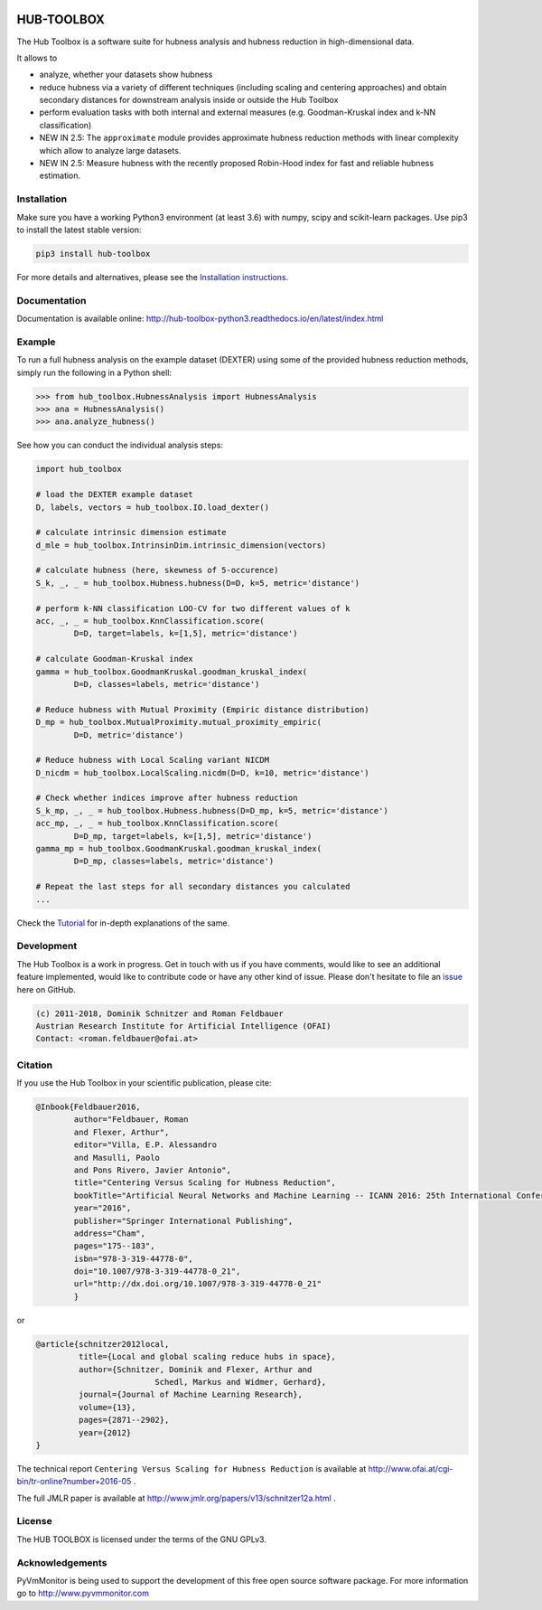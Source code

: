.. image:: https://badge.fury.io/py/hub-toolbox.svg
    :target: https://badge.fury.io/py/hub-toolbox

.. image:: https://readthedocs.org/projects/hub-toolbox-python3/badge/?version=latest
	:target: http://hub-toolbox-python3.readthedocs.io/en/latest/?badge=latest
	:alt: Documentation Status

.. image:: https://travis-ci.org/OFAI/hub-toolbox-python3.svg?branch=master
    :target: https://travis-ci.org/OFAI/hub-toolbox-python3

.. image:: https://coveralls.io/repos/github/OFAI/hub-toolbox-python3/badge.svg?branch=master
	:target: https://coveralls.io/github/OFAI/hub-toolbox-python3?branch=master 

.. image:: https://img.shields.io/aur/license/yaourt.svg?maxAge=2592000   
	:target: https://github.com/OFAI/hub-toolbox-python3/blob/master/LICENSE.txt


HUB-TOOLBOX
===========

The Hub Toolbox is a software suite for hubness analysis and
hubness reduction in high-dimensional data.

It allows to

- analyze, whether your datasets show hubness
- reduce hubness via a variety of different techniques 
  (including scaling and centering approaches)
  and obtain secondary distances for downstream analysis inside or 
  outside the Hub Toolbox
- perform evaluation tasks with both internal and external measures
  (e.g. Goodman-Kruskal index and k-NN classification)
- NEW IN 2.5:
  The ``approximate`` module provides approximate hubness reduction methods
  with linear complexity which allow to analyze large datasets.
- NEW IN 2.5:
  Measure hubness with the recently proposed Robin-Hood index
  for fast and reliable hubness estimation.
	
Installation
------------

Make sure you have a working Python3 environment (at least 3.6) with
numpy, scipy and scikit-learn packages. Use pip3 to install the latest 
stable version:

.. code-block:: bash

  pip3 install hub-toolbox

For more details and alternatives, please see the `Installation instructions
<http://hub-toolbox-python3.readthedocs.io/en/latest/user/installation.html>`_.

Documentation
-------------

Documentation is available online: 
http://hub-toolbox-python3.readthedocs.io/en/latest/index.html

Example
-------

To run a full hubness analysis on the example dataset (DEXTER) 
using some of the provided hubness reduction methods, 
simply run the following in a Python shell:

.. code-block:: python

	>>> from hub_toolbox.HubnessAnalysis import HubnessAnalysis
	>>> ana = HubnessAnalysis()
	>>> ana.analyze_hubness()
	
See how you can conduct the individual analysis steps:

.. code-block:: python

	import hub_toolbox
	
	# load the DEXTER example dataset
	D, labels, vectors = hub_toolbox.IO.load_dexter()

	# calculate intrinsic dimension estimate
	d_mle = hub_toolbox.IntrinsinDim.intrinsic_dimension(vectors)
	
	# calculate hubness (here, skewness of 5-occurence)
	S_k, _, _ = hub_toolbox.Hubness.hubness(D=D, k=5, metric='distance')
	
	# perform k-NN classification LOO-CV for two different values of k
	acc, _, _ = hub_toolbox.KnnClassification.score(
		D=D, target=labels, k=[1,5], metric='distance')

	# calculate Goodman-Kruskal index
	gamma = hub_toolbox.GoodmanKruskal.goodman_kruskal_index(
		D=D, classes=labels, metric='distance')
	 	
	# Reduce hubness with Mutual Proximity (Empiric distance distribution)
	D_mp = hub_toolbox.MutualProximity.mutual_proximity_empiric(
		D=D, metric='distance')
		
	# Reduce hubness with Local Scaling variant NICDM
	D_nicdm = hub_toolbox.LocalScaling.nicdm(D=D, k=10, metric='distance')
	
	# Check whether indices improve after hubness reduction
	S_k_mp, _, _ = hub_toolbox.Hubness.hubness(D=D_mp, k=5, metric='distance')
	acc_mp, _, _ = hub_toolbox.KnnClassification.score(
		D=D_mp, target=labels, k=[1,5], metric='distance')
	gamma_mp = hub_toolbox.GoodmanKruskal.goodman_kruskal_index(
		D=D_mp, classes=labels, metric='distance')
		
	# Repeat the last steps for all secondary distances you calculated
	...

Check the `Tutorial
<http://hub-toolbox-python3.readthedocs.io/en/latest/user/tutorial.html>`_ 
for in-depth explanations of the same. 


Development
-----------

The Hub Toolbox is a work in progress. Get in touch with us if you have
comments, would like to see an additional feature implemented, would like
to contribute code or have any other kind of issue. Please don't hesitate
to file an `issue <https://github.com/OFAI/hub-toolbox-python3/issues>`_ 
here on GitHub. 

.. code-block:: text

	(c) 2011-2018, Dominik Schnitzer and Roman Feldbauer
	Austrian Research Institute for Artificial Intelligence (OFAI)
	Contact: <roman.feldbauer@ofai.at>

Citation
--------

If you use the Hub Toolbox in your scientific publication, please cite:

.. code-block:: text

	@Inbook{Feldbauer2016,
		author="Feldbauer, Roman
		and Flexer, Arthur",
		editor="Villa, E.P. Alessandro
		and Masulli, Paolo
		and Pons Rivero, Javier Antonio",
		title="Centering Versus Scaling for Hubness Reduction",
		bookTitle="Artificial Neural Networks and Machine Learning -- ICANN 2016: 25th International Conference on Artificial Neural Networks, Barcelona, Spain, September 6-9, 2016, Proceedings, Part I",
		year="2016",
		publisher="Springer International Publishing",
		address="Cham",
		pages="175--183",
		isbn="978-3-319-44778-0",
		doi="10.1007/978-3-319-44778-0_21",
		url="http://dx.doi.org/10.1007/978-3-319-44778-0_21"
		}

or

.. code-block:: text

	@article{schnitzer2012local,
		 title={Local and global scaling reduce hubs in space},
		 author={Schnitzer, Dominik and Flexer, Arthur and 
		 		 Schedl, Markus and Widmer, Gerhard},
		 journal={Journal of Machine Learning Research},
		 volume={13},
		 pages={2871--2902},
		 year={2012}
	}

The technical report ``Centering Versus Scaling for Hubness Reduction`` is
available at 
`<http://www.ofai.at/cgi-bin/tr-online?number+2016-05>`_ .

The full JMLR paper is available at 
`<http://www.jmlr.org/papers/v13/schnitzer12a.html>`_ .

License
-------
The HUB TOOLBOX is licensed under the terms of the GNU GPLv3.

Acknowledgements
----------------
PyVmMonitor is being used to support the development of this free open source 
software package. For more information go to http://www.pyvmmonitor.com
	
